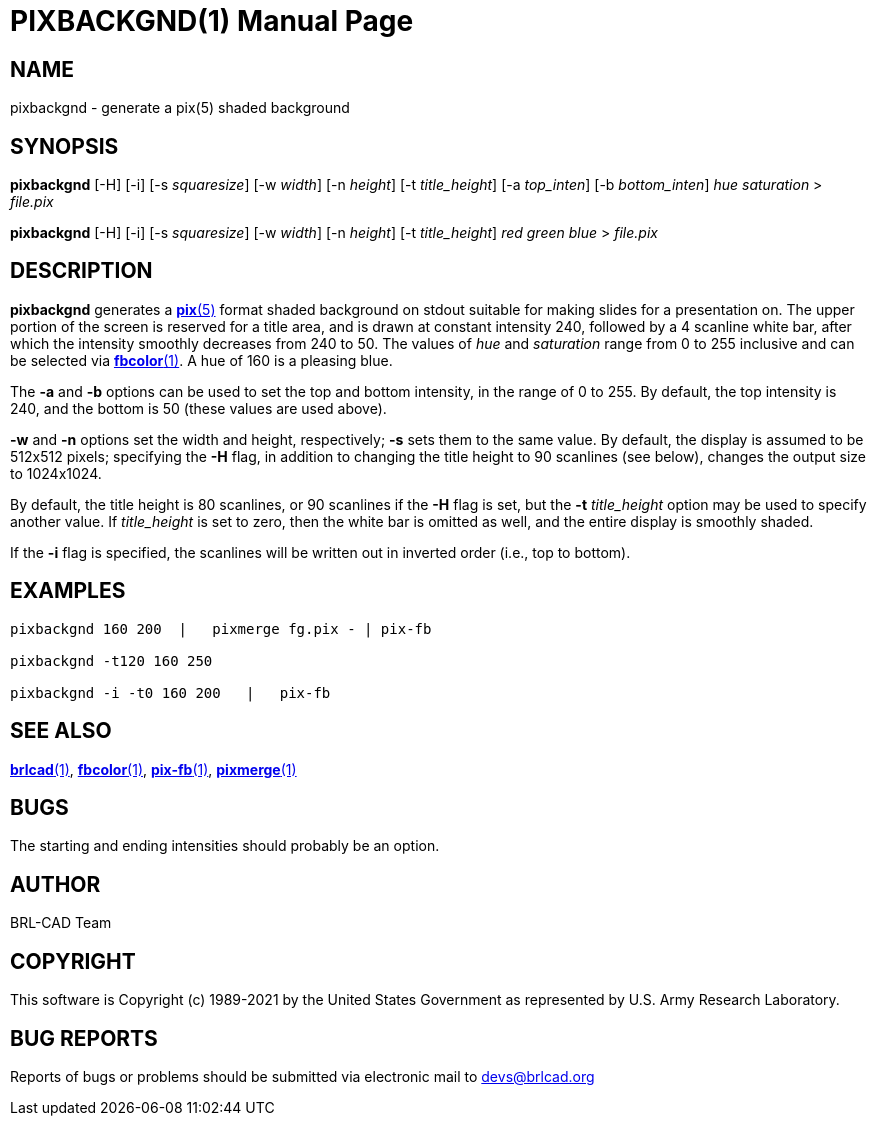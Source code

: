 = PIXBACKGND(1)
ifndef::site-gen-antora[:doctype: manpage]
:man manual: BRL-CAD
:man source: BRL-CAD
:page-role: manpage

== NAME

pixbackgnd - generate a pix(5) shaded background

== SYNOPSIS

*pixbackgnd* [-H] [-i] [-s _squaresize_] [-w _width_] [-n _height_] [-t _title_height_] [-a _top_inten_] [-b _bottom_inten_] _hue_ _saturation_ > _file.pix_

*pixbackgnd* [-H] [-i] [-s _squaresize_] [-w _width_] [-n _height_] [-t _title_height_] _red_ _green_ _blue_ > _file.pix_

== DESCRIPTION

[cmd]*pixbackgnd* generates a xref:man:5/pix.adoc[*pix*(5)] format
shaded background on stdout suitable for making slides for a
presentation on. The upper portion of the screen is reserved for a
title area, and is drawn at constant intensity 240, followed by a 4
scanline white bar, after which the intensity smoothly decreases from
240 to 50. The values of _hue_ and _saturation_ range from 0 to 255
inclusive and can be selected via
xref:man:1/fbcolor.adoc[*fbcolor*(1)]. A hue of 160 is a pleasing
blue.

The [opt]*-a* and [opt]*-b* options can be used to set the top and
bottom intensity, in the range of 0 to 255. By default, the top
intensity is 240, and the bottom is 50 (these values are used above).

[opt]*-w* and [opt]*-n* options set the width and height,
respectively; [opt]*-s* sets them to the same value. By default, the
display is assumed to be 512x512 pixels; specifying the [opt]*-H*
flag, in addition to changing the title height to 90 scanlines (see
below), changes the output size to 1024x1024.

By default, the title height is 80 scanlines, or 90 scanlines if the
[opt]*-H* flag is set, but the [opt]*-t* [rep]_title_height_ option
may be used to specify another value. If _title_height_ is set to
zero, then the white bar is omitted as well, and the entire display is
smoothly shaded.

If the [opt]*-i* flag is specified, the scanlines will be written out
in inverted order (i.e., top to bottom).

== EXAMPLES

....
pixbackgnd 160 200  |   pixmerge fg.pix - | pix-fb

pixbackgnd -t120 160 250

pixbackgnd -i -t0 160 200   |   pix-fb
....

== SEE ALSO

xref:man:1/brlcad.adoc[*brlcad*(1)],
xref:man:1/fbcolor.adoc[*fbcolor*(1)],
xref:man:1/pix-fb.adoc[*pix-fb*(1)],
xref:man:1/pixmerge.adoc[*pixmerge*(1)]

== BUGS

The starting and ending intensities should probably be an option.

== AUTHOR

BRL-CAD Team

== COPYRIGHT

This software is Copyright (c) 1989-2021 by the United States
Government as represented by U.S. Army Research Laboratory.

== BUG REPORTS

Reports of bugs or problems should be submitted via electronic mail to
mailto:devs@brlcad.org[]
